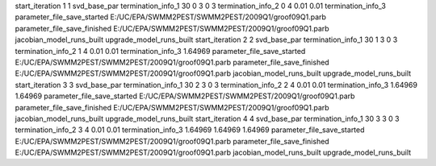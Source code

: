 start_iteration 1  1  svd_base_par
termination_info_1 30 0 3 0 3
termination_info_2 0 4 0.01 0.01
termination_info_3 
parameter_file_save_started E:/UC/EPA/SWMM2PEST/SWMM2PEST/2009Q1/groof09Q1.parb
parameter_file_save_finished E:/UC/EPA/SWMM2PEST/SWMM2PEST/2009Q1/groof09Q1.parb
jacobian_model_runs_built
upgrade_model_runs_built
start_iteration 2  2  svd_base_par
termination_info_1 30 1 3 0 3
termination_info_2 1 4 0.01 0.01
termination_info_3  1.64969
parameter_file_save_started E:/UC/EPA/SWMM2PEST/SWMM2PEST/2009Q1/groof09Q1.parb
parameter_file_save_finished E:/UC/EPA/SWMM2PEST/SWMM2PEST/2009Q1/groof09Q1.parb
jacobian_model_runs_built
upgrade_model_runs_built
start_iteration 3  3  svd_base_par
termination_info_1 30 2 3 0 3
termination_info_2 2 4 0.01 0.01
termination_info_3  1.64969 1.64969
parameter_file_save_started E:/UC/EPA/SWMM2PEST/SWMM2PEST/2009Q1/groof09Q1.parb
parameter_file_save_finished E:/UC/EPA/SWMM2PEST/SWMM2PEST/2009Q1/groof09Q1.parb
jacobian_model_runs_built
upgrade_model_runs_built
start_iteration 4  4  svd_base_par
termination_info_1 30 3 3 0 3
termination_info_2 3 4 0.01 0.01
termination_info_3  1.64969 1.64969 1.64969
parameter_file_save_started E:/UC/EPA/SWMM2PEST/SWMM2PEST/2009Q1/groof09Q1.parb
parameter_file_save_finished E:/UC/EPA/SWMM2PEST/SWMM2PEST/2009Q1/groof09Q1.parb
jacobian_model_runs_built
upgrade_model_runs_built
